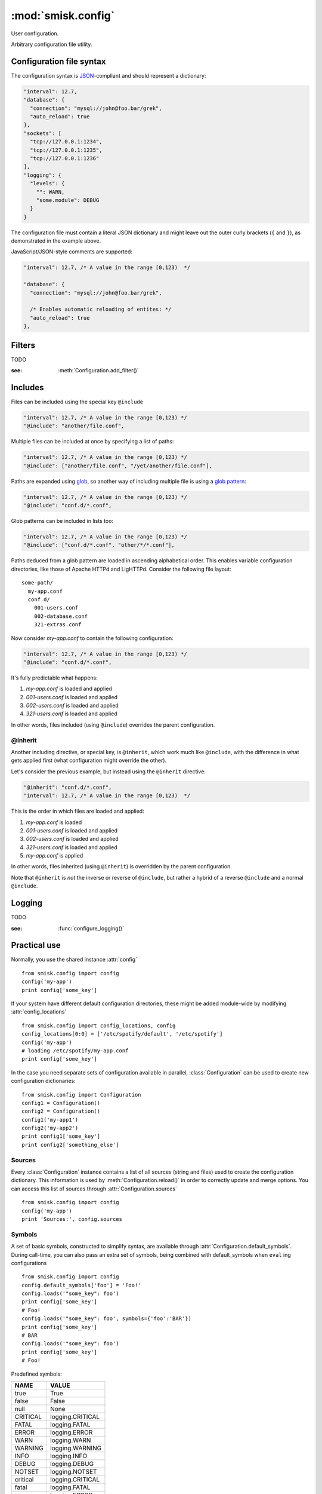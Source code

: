 :mod:`smisk.config`
=================================================

.. module:: smisk.config
.. versionadded:: 1.1

User configuration.

Arbitrary configuration file utility.

Configuration file syntax
-------------------------------------------------

The configuration syntax is `JSON <http://www.ietf.org/rfc/rfc4627.txt>`__-compliant
and should represent a dictionary:

.. code-block:: javascript

  "interval": 12.7,
  "database": {
    "connection": "mysql://john@foo.bar/grek",
    "auto_reload": true
  },
  "sockets": [
    "tcp://127.0.0.1:1234",
    "tcp://127.0.0.1:1235",
    "tcp://127.0.0.1:1236"
  ],
  "logging": {
    "levels": {
      "": WARN,
      "some.module": DEBUG
    }
  }

The configuration file must contain a literal JSON dictionary and might 
leave out the outer curly brackets (``{`` and ``}``), as demonstrated in
the example above.

JavaScript/JSON-style comments are supported:

.. code-block:: javascript
  
  "interval": 12.7, /* A value in the range [0,123)  */
  
  "database": {
    "connection": "mysql://john@foo.bar/grek",
    
    /* Enables automatic reloading of entites: */
    "auto_reload": true
  },


Filters
-------------------------------------------------

TODO

:see: :meth:`Configuration.add_filter()`


Includes
-------------------------------------------------

Files can be included using the special key ``@include``

.. code-block:: javascript
  
  "interval": 12.7, /* A value in the range [0,123) */
  "@include": "another/file.conf",

Multiple files can be included at once by specifying a list of paths:

.. code-block:: javascript
  
  "interval": 12.7, /* A value in the range [0,123) */
  "@include": ["another/file.conf", "/yet/another/file.conf"],

Paths are expanded using `glob <http://docs.python.org/library/glob.html>`__, so another way of including multiple file is using a `glob pattern <http://docs.python.org/library/fnmatch.html>`__:

.. code-block:: javascript
  
  "interval": 12.7, /* A value in the range [0,123) */
  "@include": "conf.d/*.conf",

Glob patterns can be included in lists too:

.. code-block:: javascript
  
  "interval": 12.7, /* A value in the range [0,123) */
  "@include": ["conf.d/*.conf", "other/*/*.conf"],

Paths deduced from a glob pattern are loaded in ascending alphabetical order. This enables variable configuration directories, like those of Apache HTTPd and LigHTTPd. Consider the following file layout::

  some-path/
    my-app.conf
    conf.d/
      001-users.conf
      002-database.conf
      321-extras.conf

Now consider *my-app.conf* to contain the following configuration:

.. code-block:: javascript
  
  "interval": 12.7, /* A value in the range [0,123) */
  "@include": "conf.d/*.conf",

It's fully predictable what happens:

#. *my-app.conf* is loaded and applied

#. *001-users.conf* is loaded and applied

#. *002-users.conf* is loaded and applied

#. *321-users.conf* is loaded and applied

In other words, files included (using ``@include``) overrides the parent configuration.


@inherit
^^^^^^^^^^^^^^^^^^^^^^^^^^^^^^^^^^^^^^^

Another including directive, or special key, is ``@inherit``, which work much like ``@include``, with the difference in what gets applied first (what configuration might override the other).

Let's consider the previous example, but instead using the ``@inherit`` directive:

.. code-block:: javascript
  
  "@inherit": "conf.d/*.conf",
  "interval": 12.7, /* A value in the range [0,123)  */

This is the order in which files are loaded and applied:

#. *my-app.conf* is loaded

#. *001-users.conf* is loaded and applied

#. *002-users.conf* is loaded and applied

#. *321-users.conf* is loaded and applied
   
#. *my-app.conf* is applied

In other words, files inherited (using ``@inherit``) is overridden by the parent configuration.

Note that ``@inherit`` is *not* the inverse or reverse of ``@include``, but rather a hybrid of a reverse ``@include`` and a normal ``@include``.


Logging
-------------------------------------------------

TODO

:see: :func:`configure_logging()`


Practical use
-------------------------------------------------

Normally, you use the shared instance :attr:`config`
::

  from smisk.config import config
  config('my-app')
  print config['some_key']

If your system have different default configuration directories, these might 
be added module-wide by modifying :attr:`config_locations`
::

  from smisk.config import config_locations, config
  config_locations[0:0] = ['/etc/spotify/default', '/etc/spotify']
  config('my-app')
  # loading /etc/spotify/my-app.conf
  print config['some_key']

In the case you need separate sets of configuration available in parallel, 
:class:`Configuration` can be used to create new configuration
dictionaries::

  from smisk.config import Configuration
  config1 = Configuration()
  config2 = Configuration()
  config1('my-app1')
  config2('my-app2')
  print config1['some_key']
  print config2['something_else']


Sources
^^^^^^^^^^^^^^^^^^^^^^^^^^^^^^^^^^^^^^^

Every :class:`Configuration` instance contains a list of all sources (string and files) used to create the configuration dictionary. This information is used by :meth:`Configuration.reload()` in order to correctly update and merge options. You can access this list of sources through :attr:`Configuration.sources`
::

  from smisk.config import config
  config('my-app')
  print 'Sources:', config.sources


Symbols
^^^^^^^^^^^^^^^^^^^^^^^^^^^^^^^^^^^^^^^

A set of basic symbols, constructed to simplify syntax, are available through 
:attr:`Configuration.default_symbols`. During call-time, you can also pass an
extra set of symbols, being combined with default_symbols when ``eval`` ing
configurations
::

  from smisk.config import config
  config.default_symbols['foo'] = 'Foo!'
  config.loads('"some_key": foo')
  print config['some_key']
  # Foo!
  config.loads('"some_key": foo', symbols={'foo':'BAR'})
  print config['some_key']
  # BAR
  config.loads('"some_key": foo')
  print config['some_key']
  # Foo!

Predefined symbols:

=========  ================
NAME       VALUE
=========  ================
true       True
false      False
null       None
CRITICAL   logging.CRITICAL
FATAL      logging.FATAL
ERROR      logging.ERROR
WARN       logging.WARN
WARNING    logging.WARNING
INFO       logging.INFO
DEBUG      logging.DEBUG
NOTSET     logging.NOTSET
critical   logging.CRITICAL
fatal      logging.FATAL
error      logging.ERROR
warn       logging.WARN
warning    logging.WARNING
info       logging.INFO
debug      logging.DEBUG
notset     logging.NOTSET
=========  ================


Smisk MVC applications
^^^^^^^^^^^^^^^^^^^^^^^^^^^^^^^^^^^^^^^

In a typical Smisk MVC application, you have a config module directly inside
your application module::

  my_app/
    __init__.py
    config.py

Inside config.py (or config/__init__.py, depending on your setup) you load a
configuration of choice::

  # config.py
  from smisk.config import config
  config(os.path.basename(os.environ['SMISK_APP_DIR']))

Considering the previous example directory layout, this will try to load
configuration files named 'my_app'.

As Smisk supports the notion of an "environment" and also loads multiple 
application config modules if available, it's possible to load, or override, 
configurations with little effort. Let's use another example directory layout,
with multiple application config modules::

  my_app/
    __init__.py
    config/
      __init__.py
      devel.py

Contents of my_app/config/__init__.py::

  from smisk.config import config
  config(os.path.basename(os.environ['SMISK_APP_DIR']))

Contents of my_app/config/devel.py::

  from smisk.config import config
  config(os.path.basename(os.environ['SMISK_APP_DIR']) + '-devel')

Now when the application starts with SMISK_ENVIRONMENT set to "devel":

  * my_app/config/__init__.py is first executed, loading the basic set of 
    configuration from one or many files.
  
  * my_app/config/devel.py is then executed, overloading parts of or all
    previous configuration.


Smisk core applications
^^^^^^^^^^^^^^^^^^^^^^^^^^^^^^^^^^^^^^^

There is no such thing as a typical Smisk core application, but let's assume
a very simple hello world implementation, returning the value of a
configuration key called "message"::

  from smisk.core import Application
  from smisk.config import config
  
  class MyApp(Application):
    def __init__(self):
      Application.__init__(self)
      config('my_app')
    
    def service(self):
      self.response('message: ', config.get('message', 'No message configured'))
  
  if __name__ == '__main__':
    MyApp().run()


Module contents
-------------------------------------------------


.. attribute:: config

  Shared :class:`Configuration`.


.. attribute:: config_locations
  
  List of default directories in which to look for configurations files,
  effective when using :meth:`Configuration.__call__()`.


.. attribute:: LOGGING_FORMAT
  
  Default logging format


.. attribute:: LOGGING_DATEFMT
  
  Default logging date format


.. function:: configure_logging(conf)
  
  Configure the logging module based on *conf* dictionary.
  
  This function is automatically applied by :class:`Configuration` after
  configuration has been loaded and if :attr:`Configuration.logging_key` is set
  (which it is by default).
  
  The *conf* dictionary is sarched for several parameters:
  
  .. code-block:: javascript
  
    {
      'stream': 'stdout',
      'filename': '/var/log/myapp.log',
      'filemode', 'a',
      'format': '%(asctime)s.%(msecs)03d %(levelname)-8s %(message)s',
      'datefmt': '%H:%M:%S',
      'levels': {
        '': WARN,
        'some.module': DEBUG
      }
    }
  
  .. describe:: stream
    
    If present, the root logger will be configured with a
    `StreamHandler <http://docs.python.org/library/logging.html#logging.StreamHandler>`__,
    writing to stream :samp:`sys.{stream}`.
    
    Two streams are available:
    
    * stdout --- Standard output
    * stderr --- Standard error
    
    This parameters is shadowed by the *filename* parameter. Only one of *filename*
    and *stream* should be present in the configuration.
  
  .. describe:: filename, filemode
    
    If present, the root logger will be configured with a
    `FileHandler <http://docs.python.org/library/logging.html#logging.FileHandler>`__,
    writing to the file denoted by *filename*, using mode *filemode* (or "a" if 
    *filemode* is not set).
    
    This parameters takes precedence over the *stream* parameter.
  
  .. describe:: format, datefmt
  
    If present, the handler of the root logger will be configured to use a
    `Formatter <http://docs.python.org/library/logging.html#logging.Formatter>`__
    based on this format.
  
  .. describe:: levels
  
    A dictionary with logging levels keyed by logger name.
    
    Note that the root logger level is set by associating a level with the empty string. I.e.:
    
    .. code-block:: javascript
      
      'levels': {
        '': WARN,
      }


.. class:: Configuration(dict)
  
  Configuration dictionary.
  
  Example use::
  
    from smisk.config import Configuration
    cfg = Configuration()
    cfg('my-app')
    print cfg['some_key']
  

  .. attribute:: defaults

    Default values.
  
    If you modify this dict after any configuration has been loaded, you need to
    call :meth:`reload()` afterwards, in order to actually apply
    the defaults.
    
    To set or update single, specific default values, considering using
    :meth:`set_default()` instead, or simply assign a new dictionary to
    :attr:`defaults`. That way reloading is done automatically for you.
    
    :default: :samp:`{}`
  
  
  .. attribute:: sources

    Ordered list of sources used to create this dict.

    Each entry is a tuple with two items::

      ( string <path or string hash>, dict configuration )

    *<path or string hash>* is used to know where from and configuration is the 
    unmodified, non-merged configuration this source generated.
    
    :default: :samp:`[]`
  
  
  .. attribute:: filters

    A list of filters which are applied after configuration has been loaded.

    A filter receives the configuration dictionary, possibly as a result of
    several sources merged, and should not return anything::
  
      def my_filter(conf):
        if 'my_special_key' in conf:
          something_happens(conf['my_special_key'])
      config.add_filter(my_filter)
  
    Filters are automatically applied both when initially loading and also when
    reloading configuration.
    
    :default: :samp:`[]`
    :see: :meth:`add_filter`


  .. attribute:: filename_ext

    Filename extension of configuration files
    
    :default: :samp:`".conf"`
  
  
  .. attribute:: logging_key
  
    Name of logging key
    
    :default: :samp:`"logging"`
  
  
  .. attribute:: input_encoding
  
    Character encoding used for reading configuration files.
  
    :default: :samp:`"utf-8"`
  
  
  .. attribute:: max_include_depth
  
    How deep to search for (and load) files denoted by a "@include".
  
    A value of ``0`` or lower disables includes.
    
    :default: :samp:`7`
  

  .. method:: __init__(*args, **defaults)
  
    Create a new :class:`Configuration`, optionally 
    setting :attr:`defaults`.


  .. method:: __call__(name, defaults=None, locations=[], symbols={}, logging_key=None)
  
    Load configuration files from a series of pre-defined locations.
    
    *defaults* is added to (and might override) :attr:`defaults`
  
    By default, will look for these files in the following order::

      /etc/default/<name>.conf
      /etc/<name>.conf
      /etc/<name>/<name>.conf
      ./<name>.conf
      ./<name>-user.conf
      ~/<name>.conf
  
  
  .. method:: set_default(self, key, value)
    
    Assign a default *value* to *key*.


  .. method:: load(path, symbols={}, post_process=True) -> dict
  
    Load configuration from file denoted by *path*.
    
    Returns the configuration loaded from *path*.


  .. method:: loads(string, symbols={}, post_process=True) -> dict
  
    Load configuration from string.
    
    Returns the configuration loaded from *string*.


  .. method:: reload()

    Reload all sources, effectively reloading configuration.
  
    You can for example register a signal handler which reloads the
    configuration:

    ::
    
      from smisk.config import config
      import signal
      signal.signal(signal.SIGHUP, lambda signum, frame: config.reload())
      config('my_app')
      import os
      os.kill(os.getpid(), signal.SIGHUP)
      # config.reload() called
  
  
  .. method:: reset(reset_defaults=True)
    
    Reset this configuration dictionary.
    
    Causes :attr:`sources`, :attr:`filters` and possibly :attr:`defaults` to
    be cleared as well as the configuration dictionary itself.
    

  .. method:: add_filter(self, filter)

    Add a *filter*.
  
    :See: :attr:`filters`


